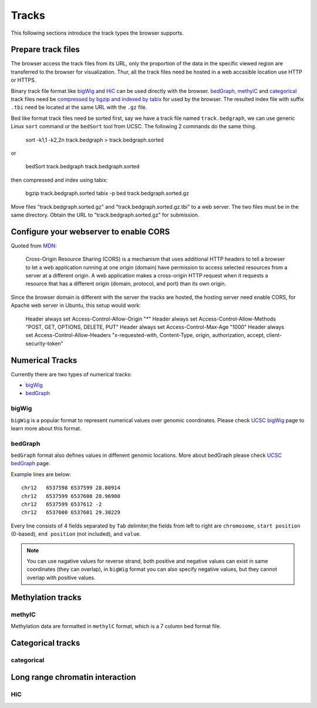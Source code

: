Tracks
======

This following sections introduce the track types the browser supports.

Prepare track files
-------------------

The browser access the track files from its URL, only the proportion of the data in
the specific viewed region are transferred to the browser for visualization. Thur, all
the track files need be hosted in a web accssible location use HTTP or HTTPS.

Binary track file format like bigWig_ and HiC_ can be used directly with the browser.
bedGraph_, methylC_ and categorical_ track files need 
be `compressed by bgzip and indexed by tabix`_ for used by the browser.
The resulted index file with suffix ``.tbi`` need be located
at the same URL with the ``.gz`` file.

Bed like format track files need be sorted first, say we have a track file named ``track.bedgraph``,
we can use generic Linux ``sort`` command or the ``bedSort`` tool from UCSC. The following 2 commands
do the same thing.

    sort -k1,1 -k2,2n track.bedgraph > track.bedgraph.sorted
   
or

    bedSort track.bedgraph track.bedgraph.sorted

then compressed and index using tabix:

    bgzip track.bedgraph.sorted
    tabix -p bed track.bedgraph.sorted.gz

Move files "track.bedgraph.sorted.gz" and "track.bedgraph.sorted.gz.tbi" to a web server. 
The two files must be in the same directory. Obtain the URL to "track.bedgraph.sorted.gz" for submission.

.. _`compressed by bgzip and indexed by tabix`: http://www.htslib.org/doc/tabix.html

Configure your webserver to enable CORS
---------------------------------------

Quoted from MDN_:

    Cross-Origin Resource Sharing (CORS) is a mechanism that uses additional HTTP headers
    to tell a browser to let a web application running at one origin (domain) 
    have permission to access selected resources from a server at a different origin. 
    A web application makes a cross-origin HTTP request when it requests a resource that
    has a different origin (domain, protocol, and port) than its own origin.

.. _MDN: https://developer.mozilla.org/en-US/docs/Web/HTTP/CORS

Since the browser domain is different with the server the tracks are hosted, the hosting server
need enable CORS, for Apache web server in Ubuntu, this setup would work:

    Header always set Access-Control-Allow-Origin "*"
    Header always set Access-Control-Allow-Methods "POST, GET, OPTIONS, DELETE, PUT"
    Header always set Access-Control-Max-Age "1000"
    Header always set Access-Control-Allow-Headers "x-requested-with, Content-Type, origin, authorization, accept, client-security-token"


Numerical Tracks
----------------

Currently there are two types of numerical tracks:

* bigWig_
* bedGraph_

bigWig
~~~~~~

``bigWig`` is a popular format to represent numerical values over genomic coordinates.
Please check `UCSC bigWig`_ page to learn more about this format.

.. _UCSC bigWig: https://genome.ucsc.edu/goldenpath/help/bigWig.html


bedGraph
~~~~~~~~

``bedGraph`` format also defines values in diffenent genomic locations.
More about bedGraph please check `UCSC bedGraph`_ page.

Example lines are below::

    chr12   6537598 6537599 28.80914
    chr12   6537599 6537600 28.96908
    chr12   6537599 6537612 -2
    chr12   6537600 6537601 29.30229

Every line consists of 4 fields separated by ``Tab`` delimiter,the fields from
left to right are ``chromosome``, ``start position`` (0-based), ``end position`` (not included), and ``value``.

.. note:: You can use nagative values for reverse strand, both positive and negative
          values can exist in same coordinates (they can overlap), in ``bigWig`` format
          you can also specify negative values, but they cannot overlap with positive values.

.. _UCSC bedGraph: https://genome.ucsc.edu/goldenpath/help/bedgraph.html

Methylation tracks
------------------

methylC
~~~~~~~

Methylation data are formatted in ``methylC`` format, which is a 7 column bed format file.

Categorical tracks
------------------

categorical
~~~~~~~~~~~

Long range chromatin interaction
--------------------------------

HiC
~~~

